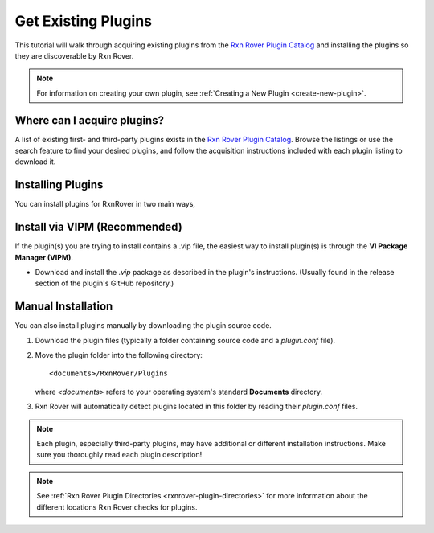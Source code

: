 Get Existing Plugins
====================

This tutorial will walk through acquiring existing plugins from the 
`Rxn Rover Plugin Catalog <https://rxnrover.github.io/PluginCatalog>`__ and 
installing the plugins so they are discoverable by Rxn Rover.

.. note::
   
   For information on creating your own plugin, see :ref:`Creating a New Plugin
   <create-new-plugin>`.

Where can I acquire plugins?
----------------------------

A list of existing first- and third-party plugins exists in the 
`Rxn Rover Plugin Catalog <https://rxnrover.github.io/PluginCatalog>`__. Browse 
the listings or use the search feature to find your desired plugins, and 
follow the acquisition instructions included with each plugin listing to 
download it.

Installing Plugins
------------------

You can install plugins for RxnRover in two main ways, 

Install via VIPM (Recommended)
------------------------------

If the plugin(s) you are trying to install contains a .vip file, the easiest way to install plugin(s) is through the **VI Package Manager (VIPM)**.

- Download and install the `.vip` package as described in the plugin's instructions. (Usually found in the release section of the plugin's GitHub repository.)

Manual Installation
-------------------

You can also install plugins manually by downloading the plugin source code.

1. Download the plugin files (typically a folder containing source code and a `plugin.conf` file).
2. Move the plugin folder into the following directory:

   ::

      <documents>/RxnRover/Plugins

   where `<documents>` refers to your operating system's standard **Documents** directory.

3. Rxn Rover will automatically detect plugins located in this folder by reading their `plugin.conf` files.

.. note::
   
   Each plugin, especially third-party plugins, may have additional or 
   different installation instructions. Make sure you thoroughly read
   each plugin description!

.. note::
   
   See :ref:`Rxn Rover Plugin Directories <rxnrover-plugin-directories>` for
   more information about the different locations Rxn Rover checks for plugins.